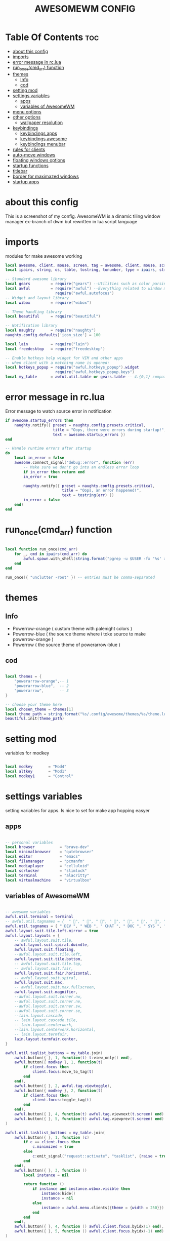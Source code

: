 #+TITLE: AWESOMEWM CONFIG
#+PROPERTY: header-args :tangle rc.lua
#+STARTUP: showeverything


* Table Of Contents :toc:
- [[#about-this-config][about this config]]
- [[#imports][imports]]
- [[#error-message-in-rclua][error message in rc.lua]]
- [[#run_oncecmd_arr-function][run_once(cmd_arr) function]]
- [[#themes][themes]]
  - [[#info][Info]]
  - [[#cod][cod]]
- [[#setting-mod][setting mod]]
- [[#settings-variables][settings variables]]
  - [[#apps][apps]]
  - [[#variables-of-awesomewm][variables of AwesomeWM]]
- [[#menu-options][menu options]]
- [[#other-options][other options]]
  - [[#wallpaper-resolution][wallpaper resolution]]
- [[#keybindings][keybindings]]
  - [[#keybindings-apps][keybindings apps]]
  - [[#keybindings-awesome][keybindings awesome]]
  - [[#keybindings-menubar][keybindings menubar]]
- [[#rules-for-clients][rules for clients]]
- [[#auto-move-windows][auto-move windows]]
- [[#floating-windows-options][floating windows options]]
- [[#startup-functions][startup functions]]
- [[#titlebar][titlebar]]
- [[#border-for-maximazed-windows][border for maximazed windows]]
- [[#startup-apps][startup apps]]

* about this config
This is a screenshot of my config. AwesomeWM is a dinamic tiling window manager ex-branch of dwm but rewritten in lua script language

#+CAPTION: AwesomeWM Scrot
#+ATTR_HTML: :alt XMonad Scrot :title AwesomeWM Scrot :align left [[https://github.com/atem-karma/KitoDots/blob/master/image/awesome.png?raw=true]]

* imports
modules for make awesome working
#+BEGIN_SRC lua
local awesome, client, mouse, screen, tag = awesome, client, mouse, screen, tag
local ipairs, string, os, table, tostring, tonumber, type = ipairs, string, os, table, tostring, tonumber, type

-- Standard awesome library
local gears         = require("gears") --Utilities such as color parsing and objects
local awful         = require("awful") --Everything related to window managment
                      require("awful.autofocus")
-- Widget and layout library
local wibox         = require("wibox")

-- Theme handling library
local beautiful     = require("beautiful")

-- Notification library
local naughty       = require("naughty")
naughty.config.defaults['icon_size'] = 100

local lain          = require("lain")
local freedesktop   = require("freedesktop")

-- Enable hotkeys help widget for VIM and other apps
-- when client with a matching name is opened:
local hotkeys_popup = require("awful.hotkeys_popup").widget
                      require("awful.hotkeys_popup.keys")
local my_table      = awful.util.table or gears.table -- 4.{0,1} compatibility

#+END_SRC

#+RESULTS:

* error message in rc.lua
Error message to watch source error in notification
#+BEGIN_SRC lua
if awesome.startup_errors then
    naughty.notify({ preset = naughty.config.presets.critical,
                     title = "Oops, there were errors during startup!",
                     text = awesome.startup_errors })
end

-- Handle runtime errors after startup
do
    local in_error = false
    awesome.connect_signal("debug::error", function (err)
        -- Make sure we don't go into an endless error loop
        if in_error then return end
        in_error = true

        naughty.notify({ preset = naughty.config.presets.critical,
                         title = "Oops, an error happened!",
                         text = tostring(err) })
        in_error = false
    end)
end

#+END_SRC
* run_once(cmd_arr) function
#+BEGIN_SRC lua

local function run_once(cmd_arr)
    for _, cmd in ipairs(cmd_arr) do
        awful.spawn.with_shell(string.format("pgrep -u $USER -fx '%s' > /dev/null || (%s)", cmd, cmd))
    end
end

run_once({ "unclutter -root" }) -- entries must be comma-separated

#+END_SRC
* themes
** Info
   - Powerrow-orange ( custom theme with palenight colors )
   - Powerrow-blue ( the source theme where i toke source to make powerrow-orange )
   - Powerrow ( the source theme of powerarrow-blue )

** cod
#+BEGIN_SRC lua

local themes = {
    "powerarrow-orange",-- 1
    "powerarrow-blue",  -- 2
    "powerarrow",       -- 3
}

-- choose your theme here
local chosen_theme = themes[1]
local theme_path = string.format("%s/.config/awesome/themes/%s/theme.lua", os.getenv("HOME"), chosen_theme)
beautiful.init(theme_path)

#+END_SRC

* setting mod
variables for modkey

#+BEGIN_SRC lua

local modkey       = "Mod4"
local altkey       = "Mod1"
local modkey1      = "Control"

#+END_SRC
* settings variables
setting variables for apps. Is nice to set for make app hopping easyer
** apps
#+BEGIN_SRC lua

-- personal variables
local browser           = "brave-dev"
local minimalbrowser    = "qutebrowser"
local editor            = "emacs"
local filemanager       = "pcmanfm"
local mediaplayer       = "celluloid"
local scrlocker         = "slimlock"
local terminal          = "alacritty"
local virtualmachine    = "virtualbox"

#+END_SRC
** variables of AwesomeWM
#+BEGIN_SRC lua

-- awesome variables
awful.util.terminal = terminal
-- awful.util.tagnames = {  " ", " ", " ", " ", " ", " ", " ", " ", " ", " "  }
awful.util.tagnames = { " DEV ", " WEB ", " CHAT ", " DOC ", " SYS ", " MUS ", " VID ", " GFX " , " VBOX "}
awful.layout.suit.tile.left.mirror = true
awful.layout.layouts = {
    -- awful.layout.suit.tile,
    awful.layout.suit.spiral.dwindle,
    awful.layout.suit.floating,
    --awful.layout.suit.tile.left,
    awful.layout.suit.tile.bottom,
    -- awful.layout.suit.tile.top,
    -- awful.layout.suit.fair,
    awful.layout.suit.fair.horizontal,
    -- awful.layout.suit.spiral,
    awful.layout.suit.max,
    -- awful.layout.suit.max.fullscreen,
    awful.layout.suit.magnifier,
    --awful.layout.suit.corner.nw,
    --awful.layout.suit.corner.ne,
    --awful.layout.suit.corner.sw,
    --awful.layout.suit.corner.se,
    --lain.layout.cascade,
    -- lain.layout.cascade.tile,
    -- lain.layout.centerwork,
    --lain.layout.centerwork.horizontal,
    -- lain.layout.termfair,
    lain.layout.termfair.center,
}

awful.util.taglist_buttons = my_table.join(
    awful.button({ }, 1, function(t) t:view_only() end),
    awful.button({ modkey }, 1, function(t)
        if client.focus then
            client.focus:move_to_tag(t)
        end
    end),
    awful.button({ }, 2, awful.tag.viewtoggle),
    awful.button({ modkey }, 2, function(t)
        if client.focus then
            client.focus:toggle_tag(t)
        end
    end),
    awful.button({ }, 4, function(t) awful.tag.viewnext(t.screen) end),
    awful.button({ }, 5, function(t) awful.tag.viewprev(t.screen) end)
)

awful.util.tasklist_buttons = my_table.join(
    awful.button({ }, 1, function (c)
        if c == client.focus then
            c.minimized = true
        else
            c:emit_signal("request::activate", "tasklist", {raise = true})
        end
    end),
    awful.button({ }, 3, function ()
        local instance = nil

        return function ()
            if instance and instance.wibox.visible then
                instance:hide()
                instance = nil
            else
                instance = awful.menu.clients({theme = {width = 250}})
            end
        end
    end),
    awful.button({ }, 4, function () awful.client.focus.byidx(1) end),
    awful.button({ }, 5, function () awful.client.focus.byidx(-1) end)
)

lain.layout.termfair.nmaster           = 3
lain.layout.termfair.ncol              = 1
lain.layout.termfair.center.nmaster    = 3
lain.layout.termfair.center.ncol       = 1
lain.layout.cascade.tile.offset_x      = 2
lain.layout.cascade.tile.offset_y      = 32
lain.layout.cascade.tile.extra_padding = 5
lain.layout.cascade.tile.nmaster       = 5
lain.layout.cascade.tile.ncol          = 2

beautiful.init(string.format(gears.filesystem.get_configuration_dir() .. "/themes/%s/theme.lua", chosen_theme))

beautiful.useless_gap = 10
#+END_SRC
* menu options
#+BEGIN_SRC lua
-- awesome menus
local myawesomemenu = {
    { "hotkeys", function() return false, hotkeys_popup.show_help end },
    { "manual", terminal .. " -e 'man awesome'" },
    { "edit config", terminal.." vim /home/dt/.config/awesome/rc.lua" },
    { "arandr", "arandr" },
    { "restart", awesome.restart },
}

awful.util.mymainmenu = freedesktop.menu.build({
    icon_size = beautiful.menu_height or 16,
    before = {
        { "Awesome", myawesomemenu, beautiful.awesome_icon },
        --{ "Atom", "atom" },
        -- other triads can be put here
    },
    after = {
        { "Terminale", terminal },
        { "Esci", function() awesome.quit() end },
        { "Sospendi", "systemctl suspend" },
        { "Riavvia", "systemctl reboot" },
        { "Spegni", "systemctl poweroff" },
        -- other triads can be put here
    }
})
--menubar.utils.terminal = terminal -- Set the Menubar terminal for applications that require it

#+END_SRC

#+RESULTS:

* other options
some wallpaper options, util for wms
** wallpaper resolution
#+BEGIN_SRC lua

-- Re-set wallpaper when a screen's geometry changes (e.g. different resolution)
screen.connect_signal("property::geometry", function(s)
    -- Wallpaper
    if beautiful.wallpaper then
        local wallpaper = beautiful.wallpaper
        -- If wallpaper is a function, call it with the screen
        if type(wallpaper) == "function" then
            wallpaper = wallpaper(s)
        end
        gears.wallpaper.maximized(wallpaper, s, true)
    end
end)
awful.screen.connect_for_each_screen(function(s) beautiful.at_screen_connect(s) end)

root.buttons(my_table.join(
    awful.button({ }, 3, function () awful.util.mymainmenu:toggle() end),
    awful.button({ }, 4, awful.tag.viewnext),
    awful.button({ }, 5, awful.tag.viewprev)
))

#+END_SRC

* keybindings
** keybindings apps
keybindings for apps
#+BEGIN_SRC lua

globalkeys = my_table.join(

    -- {{{ Personal keybindings
    -- dmenu
    awful.key({ modkey, "Shift" }, "Return",
    function ()
        awful.util.spawn("dmenu_run -nf '#999' -nb '#292d3e' -sf '#eee' -sb '#0077bb' -p ' Run :'")
    end,
    {description = "show dmenu", group = "hotkeys"}),

    awful.key({ modkey, "Shift" }, "c",
    function()
      awful.util.spawn("sh /home/kito/.dmenu/dmenu-edit-config.sh")
    end,
    {description = "show dmenu config script", group = "hotkeys"}),

    awful.key({ modkey, "Shift" }, "x",
    function()
      awful.util.spawn("sh /home/kito/.dmenu/powermenu-dmenu.sh")
    end,
    {description = "show dmenu powermenu script", group = "hotkeys"}),
    
    awful.key({ modkey, "Shift" }, "q",
    function()
      awful.util.spawn("sh /home/kito/.dmenu/dmenu-qute.sh")
    end,
    {description = "show dmenu qutebrowser script", group = "hotkeys"}),
    
    awful.key({ modkey, "Shift" }, "s",
    function()
      awful.util.spawn("sh /home/kito/.dmenu/dmenu-scrot.sh")
    end,
    {description = "show dmenu screenshot script", group = "hotkeys"}),
    --spawn alacritty
    awful.key({modkey},"Return",
    function () awful.util.spawn( terminal ) end,
    {description = "spawn a terminal", group = "hotkeys"}),

    --browser
    awful.key({ modkey, modkey1 }, "b", function () awful.util.spawn(browser) end,
        {description = "Spawn Extended browser" , group = "gui apps" }),
    awful.key({ modkey, modkey1 }, "q", function () awful.util.spawn(minimalbrowser) end,
        {description = "Spawn minimal browser" , group = "gui apps"}),

    --emacs
    awful.key({ modkey, altkey }, "e", function () awful.util.spawn("emacsclient -c -a ''") end,
        {description = "emacs" , group = "IDE" }),
    awful.key({ modkey, altkey }, "c",function () awful.util.spawn("emacsclient -c -a '' --eval '(calendar)'") end,
        {description = "emacs calendar", group = "gui apps"}),
    awful.key({ modkey, altkey }, "d",function () awful.util.spawn("emacsclient -c -a '' --eval '(dired nil)'") end,
        {description = "emacs file manager ", group = "gui apps"}),
    awful.key({ modkey, altkey }, "s",function () awful.util.spawn("emacsclient -c -a '' --eval '(eshell)'") end,
        {description = "emacs eshell", group = "gui apps"}),
    awful.key({ modkey, altkey }, "f",function () awful.util.spawn("emacsclient -c -a '' --eval '(elfeed)'") end,
        {description = "emacs feed reader", group = "gui apps"}),
     -- screenshots
     awful.key({modkey},"Print", function() awful.util.spawn("gnome-screenshot -i") end,
        {description = "Gnome screenshot", group = "screenshots"}),

     -- file manager
    awful.key({modkey, modkey1},"f", function() awful.util.spawn("pcmanfm") end,
    {description = "pcmanfm file manager", group ="gui apps"}),
    --chat client
    awful.key({modkey, modkey1},"c",function() awful.util.spawn("ferdi") end,
    {decription = "chat client", group="gui apps"}),
    -- rofi
    awful.key({modkey},"r",function() awful.util.spawn("rofi -show drun")end,
    {description = "rofi launcher", group="launcher"}),
    -- Yui
    awful.key({modkey},"y",function() awful.util.spawn("./mnt/103C02053C01E696/programmi/python/Yui/UnixVersion/yui") end,
    {description = "Assistente digitale Yui", group="Assistente digitale"}),
#+END_SRC

#+RESULTS:

** keybindings awesome

keybindings for awesome
#+BEGIN_SRC lua

    -- Hotkeys Awesome

    awful.key({ modkey,           }, "s",      hotkeys_popup.show_help,
        {description = "show help", group="awesome"}),

    -- Tag browsing with modkey
    awful.key({ altkey ,modkey1}, "Left",   awful.tag.viewprev,
        {description = "view previous", group = "tag"}),
    awful.key({ modkey1,altkey}, "Right",  awful.tag.viewnext,
        {description = "view next", group = "tag"}),
    awful.key({ altkey,           }, "Escape", awful.tag.history.restore,
        {description = "go back", group = "tag"}),

     -- Tag browsing alt + tab
    awful.key({ altkey,           }, "Tab",   awful.tag.viewnext,
        {description = "view next", group = "tag"}),
    awful.key({ altkey, "Shift"   }, "Tab",  awful.tag.viewprev,
        {description = "view previous", group = "tag"}),

     -- Tag browsing modkey + tab
    awful.key({ modkey,           }, "Tab",   awful.tag.viewnext,
        {description = "view next", group = "tag"}),
    awful.key({ modkey, "Shift"   }, "Tab",  awful.tag.viewprev,
        {description = "view previous", group = "tag"}),


    -- Non-empty tag browsing
    --awful.key({ modkey }, "Left", function () lain.util.tag_view_nonempty(-1) end,
              --{description = "view  previous nonempty", group = "tag"}),
   -- awful.key({ modkey }, "Right", function () lain.util.tag_view_nonempty(1) end,
             -- {description = "view  previous nonempty", group = "tag"}),

    -- Default client focus
    awful.key({ altkey,           }, "j",
        function ()
            awful.client.focus.byidx( 1)
        end,
        {description = "focus next by index", group = "client"}
    ),
    awful.key({ altkey,           }, "k",
        function ()
            awful.client.focus.byidx(-1)
        end,
        {description = "focus previous by index", group = "client"}
    ),

    -- By direction client focus
    awful.key({ modkey }, "j",
        function() awful.client.focus.global_bydirection("down")
            if client.focus then client.focus:raise() end
        end,
        {description = "focus down", group = "client"}),
    awful.key({ modkey }, "k",
        function()
            awful.client.focus.global_bydirection("up")
            if client.focus then client.focus:raise() end
        end,
        {description = "focus up", group = "client"}),
    awful.key({ modkey }, "h",
        function()
            awful.client.focus.global_bydirection("left")
            if client.focus then client.focus:raise() end
        end,
        {description = "focus left", group = "client"}),
    awful.key({  modkey }, "l",
        function()
            awful.client.focus.global_bydirection("right")
            if client.focus then client.focus:raise() end
        end,
        {description = "focus right", group = "client"}),


        -- By direction client focus with arrows
        awful.key({  modkey }, "Down",
            function()
                awful.client.focus.global_bydirection("down")
                if client.focus then client.focus:raise() end
            end,
            {description = "focus down", group = "client"}),
        awful.key({ modkey }, "Up",
            function()
                awful.client.focus.global_bydirection("up")
                if client.focus then client.focus:raise() end
            end,
            {description = "focus up", group = "client"}),
        awful.key({ modkey }, "Left",
            function()
                awful.client.focus.global_bydirection("left")
                if client.focus then client.focus:raise() end
            end,
            {description = "focus left", group = "client"}),
        awful.key({ modkey }, "Right",
            function()
                awful.client.focus.global_bydirection("right")
                if client.focus then client.focus:raise() end
            end,
            {description = "focus right", group = "client"}),



    awful.key({ modkey,           }, "w", function () awful.util.mymainmenu:show() end,
              {description = "show main menu", group = "awesome"}),

    -- Layout manipulation
    awful.key({ modkey, "Shift"   }, "j", function () awful.client.swap.byidx(  1)    end,
              {description = "swap with next client by index", group = "client"}),
    awful.key({ modkey, "Shift"   }, "k", function () awful.client.swap.byidx( -1)    end,
              {description = "swap with previous client by index", group = "client"}),
    awful.key({ modkey }, ".", function () awful.screen.focus_relative( 1) end,
              {description = "focus the next screen", group = "screen"}),
    awful.key({ modkey }, ",", function () awful.screen.focus_relative(-1) end,
              {description = "focus the previous screen", group = "screen"}),
    awful.key({ modkey,           }, "u", awful.client.urgent.jumpto,
              {description = "jump to urgent client", group = "client"}),
    awful.key({ modkey1,           }, "Tab",
        function ()
            awful.client.focus.history.previous()
            if client.focus then
                client.focus:raise()
            end
        end,
        {description = "go back", group = "client"}),

    -- Show/Hide Wibox
    awful.key({ modkey }, "b", function ()
            for s in screen do
                s.mywibox.visible = not s.mywibox.visible
                if s.mybottomwibox then
                    s.mybottomwibox.visible = not s.mybottomwibox.visible
                end
            end
        end,
        {description = "toggle wibox", group = "awesome"}),

    -- On the fly useless gaps change
    awful.key({ altkey, "Control" }, "j", function () lain.util.useless_gaps_resize(1) end,
              {description = "increment useless gaps", group = "tag"}),
    awful.key({ altkey, "Control" }, "l", function () lain.util.useless_gaps_resize(-1) end,
              {description = "decrement useless gaps", group = "tag"}),

    -- Dynamic tagging
    awful.key({ modkey, "Shift" }, "n", function () lain.util.add_tag() end,
              {description = "add new tag", group = "tag"}),
    awful.key({ modkey, "Control" }, "r", function () lain.util.rename_tag() end,
              {description = "rename tag", group = "tag"}),
    awful.key({ altkey, "Shift" }, "Left", function () lain.util.move_tag(-1) end,
              {description = "move tag to the left", group = "tag"}),
    awful.key({ altkey, "Shift" }, "Right", function () lain.util.move_tag(1) end,
              {description = "move tag to the right", group = "tag"}),
    awful.key({ modkey, "Shift" }, "d", function () lain.util.delete_tag() end,
              {description = "delete tag", group = "tag"}),

    -- Standard program
    awful.key({ modkey, "Shift" }, "r", awesome.restart,
              {description = "reload awesome", group = "awesome"}),
    awful.key({ modkey, "Shift"   }, "q",  function () awful.spawn.with_shell( '~/.dmenu/prompt "are you sure?" "killall awesome"' ) end,
              {description = "quit awesome", group = "awesome"}),

    awful.key({ altkey, "Shift"   }, "l",     function () awful.tag.incmwfact( 0.05)          end,
              {description = "increase master width factor", group = "layout"}),
    awful.key({ altkey, "Shift"   }, "h",     function () awful.tag.incmwfact(-0.05)          end,
              {description = "decrease master width factor", group = "layout"}),
    awful.key({ modkey, "Shift"   }, "v",     function () awful.tag.incnmaster( 1, nil, true) end,
              {description = "increase the number of master clients", group = "layout"}),
    awful.key({ modkey, "Shift"   }, "o",     function () awful.tag.incnmaster(-1, nil, true) end,
              {description = "decrease the number of master clients", group = "layout"}),
    awful.key({ modkey, "Control" }, "h",     function () awful.tag.incncol( 1, nil, true)    end,
              {description = "increase the number of columns", group = "layout"}),
    awful.key({ modkey, "Control" }, "l",     function () awful.tag.incncol(-1, nil, true)    end,
              {description = "decrease the number of columns", group = "layout"}),
    awful.key({ modkey,           }, "space", function () awful.layout.inc( 1)                end,
              {description = "select next", group = "layout"}),
    --awful.key({ modkey, "Shift"   }, "space", function () awful.layout.inc(-1)                end,
             -- {description = "select previous", group = "layout"}),

    awful.key({ modkey, "Control" }, "n",
              function ()
                  local c = awful.client.restore()
                  -- Focus restored client
                  if c then
                      client.focus = c
                      c:raise()
                  end
              end,
              {description = "restore minimized", group = "client"}),

    -- Dropdown application
    awful.key({ modkey, }, "z", function () awful.screen.focused().quake:toggle() end,
              {description = "dropdown application", group = "super"}),

    -- Widgets popups
    awful.key({ altkey, }, "c", function () lain.widget.calendar.show(7) end,
              {description = "show calendar", group = "widgets"}),
    awful.key({ altkey, }, "h", function () if beautiful.fs then beautiful.fs.show(7) end end,
              {description = "show filesystem", group = "widgets"}),
    awful.key({ altkey, }, "w", function () if beautiful.weather then beautiful.weather.show(7) end end,
              {description = "show weather", group = "widgets"}),

    -- Brightness
    awful.key({ }, "XF86MonBrightnessUp", function () os.execute("xbacklight -inc 10") end,
              {description = "+10%", group = "hotkeys"}),
    awful.key({ }, "XF86MonBrightnessDown", function () os.execute("xbacklight -dec 10") end,
              {description = "-10%", group = "hotkeys"}),

    -- Copy primary to clipboard (terminals to gtk)
    awful.key({ modkey }, "c", function () awful.spawn.with_shell("xsel | xsel -i -b") end,
              {description = "copy terminal to gtk", group = "hotkeys"}),
    -- Copy clipboard to primary (gtk to terminals)
    awful.key({ modkey }, "v", function () awful.spawn.with_shell("xsel -b | xsel") end,
              {description = "copy gtk to terminal", group = "hotkeys"}),

#+END_SRC
** keybindings menubar

keybindings for menus
#+BEGIN_SRC lua

    -- Default
    --[[ Menubar

    awful.key({ modkey }, "p", function() menubar.show() end,
              {description = "show the menubar", group = "super"})
    --]]

    awful.key({ altkey, "Shift" }, "x",
              function ()
                  awful.prompt.run {
                    prompt       = "Run Lua code: ",
                    textbox      = awful.screen.focused().mypromptbox.widget,
                    exe_callback = awful.util.eval,
                    history_path = awful.util.get_cache_dir() .. "/history_eval"
                  }
              end,
              {description = "lua execute prompt", group = "awesome"})
    --]]
)

clientkeys = my_table.join(
    awful.key({ altkey, "Shift"   }, "m",      lain.util.magnify_client,
              {description = "magnify client", group = "client"}),
    awful.key({ modkey,           }, "f",
        function (c)
            c.fullscreen = not c.fullscreen
            c:raise()
        end,
        {description = "toggle fullscreen", group = "client"}),
    awful.key({ modkey }, "q",      function (c) c:kill()                         end,
              {description = "close", group = "hotkeys"}),
    awful.key({ modkey, "Shift" }, "space",  awful.client.floating.toggle                     ,
              {description = "toggle floating", group = "client"}),
    awful.key({ modkey, "Control" }, "Return", function (c) c:swap(awful.client.getmaster()) end,
              {description = "move to master", group = "client"}),
    awful.key({ modkey,           }, "o",      function (c) c:move_to_screen()               end,
              {description = "move to screen", group = "client"}),
    awful.key({ modkey,           }, "t",      function (c) c.ontop = not c.ontop            end,
              {description = "toggle keep on top", group = "client"}),
    awful.key({ modkey,           }, "n",
        function (c)
            -- The client currently has the input focus, so it cannot be
            -- minimized, since minimized clients can't have the focus.
            c.minimized = true
        end ,
        {description = "minimize", group = "client"}),
    awful.key({ modkey,           }, "m",
        function (c)
            c.maximized = not c.maximized
            c:raise()
        end ,
        {description = "maximize", group = "client"})
)

-- Bind all key numbers to tags.
-- Be careful: we use keycodes to make it works on any keyboard layout.
-- This should map on the top row of your keyboard, usually 1 to 9.
for i = 1, 9 do
    -- Hack to only show tags 1 and 9 in the shortcut window (mod+s)
    local descr_view, descr_toggle, descr_move, descr_toggle_focus
    if i == 1 or i == 9 then
        descr_view = {description = "view tag #", group = "tag"}
        descr_toggle = {description = "toggle tag #", group = "tag"}
        descr_move = {description = "move focused client to tag #", group = "tag"}
        descr_toggle_focus = {description = "toggle focused client on tag #", group = "tag"}
    end
    globalkeys = my_table.join(globalkeys,
        -- View tag only.
        awful.key({ modkey }, "#" .. i + 9,
                  function ()
                        local screen = awful.screen.focused()
                        local tag = screen.tags[i]
                        if tag then
                           tag:view_only()
                        end
                  end,
                  descr_view),
        -- Toggle tag display.
        awful.key({ modkey, "Control" }, "#" .. i + 9,
                  function ()
                      local screen = awful.screen.focused()
                      local tag = screen.tags[i]
                      if tag then
                         awful.tag.viewtoggle(tag)
                      end
                  end,
                  descr_toggle),
        -- Move client to tag.
        awful.key({ modkey, "Shift" }, "#" .. i + 9,
                  function ()
                      if client.focus then
                          local tag = client.focus.screen.tags[i]
                          if tag then
                              client.focus:move_to_tag(tag)
                          end
                     end
                  end,
                  descr_move),
        -- Toggle tag on focused client.
        awful.key({ modkey, "Control", "Shift" }, "#" .. i + 9,
                  function ()
                      if client.focus then
                          local tag = client.focus.screen.tags[i]
                          if tag then
                              client.focus:toggle_tag(tag)
                          end
                      end
                  end,
                  descr_toggle_focus)
    )
end

clientbuttons = gears.table.join(
    awful.button({ }, 1, function (c)
        c:emit_signal("request::activate", "mouse_click", {raise = true})
    end),
    awful.button({ modkey }, 1, function (c)
        c:emit_signal("request::activate", "mouse_click", {raise = true})
        awful.mouse.client.move(c)
    end),
    awful.button({ modkey }, 3, function (c)
        c:emit_signal("request::activate", "mouse_click", {raise = true})
        awful.mouse.client.resize(c)
    end)
    )

-- Set keys
root.keys(globalkeys)

#+END_SRC
* rules for clients
#+BEGIN_SRC lua

-- Rules to apply to new clients (through the "manage" signal).
awful.rules.rules = {
    -- All clients will match this rule.
    { rule = { },
      properties = { border_width = beautiful.border_width,
                     border_color = beautiful.border_normal,
                     focus = awful.client.focus.filter,
                     raise = true,
                     keys = clientkeys,
                     buttons = clientbuttons,
                     screen = awful.screen.preferred,
                     placement = awful.placement.no_overlap+awful.placement.no_offscreen,
                     size_hints_honor = false
     }
    },

#+END_SRC
* auto-move windows
automove in right tags, for productivity
#+BEGIN_SRC lua

    -- Titlebars
    { rule_any = { type = { "dialog", "normal" } },
      properties = { titlebars_enabled = false } },

    -- Set applications to always map on the tag 1 on screen 1.
    -- find class or role via xprop command
    --{ rule = { class = browser1 },
      --properties = { screen = 1, tag = awful.util.tagnames[1] } },

    --{ rule = { class = editorgui },
        --properties = { screen = 1, tag = awful.util.tagnames[2] } },

    --{ rule = { class = "Geany" },
        --properties = { screen = 1, tag = awful.util.tagnames[2] } },

    -- Set applications to always map on the tag 3 on screen 1.
    --{ rule = { class = "Inkscape" },
        --properties = { screen = 1, tag = awful.util.tagnames[3] } },

    -- Set applications to always map on the tag 4 on screen 1.
    --{ rule = { class = "Gimp" },
        --properties = { screen = 1, tag = awful.util.tagnames[4] } },

    -- Set applications to be maximized at startup.
    -- find class or role via xprop command
    { rule = { class = editorgui },
          properties = { maximized = false } },

    { rule = { class = "photogimp", role = "photogimp" },
          properties = { maximized = true } },


    { rule = { class = mediaplayer },
          properties = { maximized = true } },

    { rule = { class = "mpv" },
    properties = { maximized = true } },

    { rule = { class = "VirtualBox Manager" },
          properties = { maximized = true } },

    { rule = { class = "VirtualBox Machine" },
          properties = { maximized = true } },

    { rule = { class = "Xfce4-settings-manager" },
          properties = { floating = false } },


#+END_SRC
* floating windows options
floating clients, nice for download windows or something similar
#+BEGIN_SRC lua

    -- Floating clients.
    { rule_any = {
        instance = {
          "DTA",  -- Firefox addon DownThemAll.
          "copyq",  -- Includes session name in class.
        },
        class = {
          "krunner",
          "yakuake",
          "systemsettings",
          "plasmashell",
          "Plasma",
          "plasma-desktop",
          "win7",
          "kmix",
          "Klipper",
          "Plasmoidviewer",
          "pop-up",
          "task_dialog",
          "Arandr",
          "Blueberry",
          "Galculator",
          "Gnome-font-viewer",
          "Gpick",
          "Imagewriter",
          "Font-manager",
          "Kruler",
          "MessageWin",  -- kalarm.
          "Oblogout",
          "Peek",
          "Skype",
          "System-config-printer.py",
          "Sxiv",
          "Unetbootin.elf",
          "Wpa_gui",
          "pinentry",
          "veromix",
          "xtightvncviewer"},

        name = {
          "Event Tester",  -- xev.
        },
        role = {
          "AlarmWindow",  -- Thunderbird's calendar.
          "pop-up",       -- e.g. Google Chrome's (detached) Developer Tools.
          "Preferences",
          "setup",
        }
      }, properties = { floating = true }},

}

#+END_SRC
* startup functions
startup functions
#+BEGIN_SRC lua

-- Signal function to execute when a new client appears.
client.connect_signal("manage", function (c)
    -- Set the windows at the slave,
    -- i.e. put it at the end of others instead of setting it master.
    -- if not awesome.startup then awful.client.setslave(c) end

    if awesome.startup and
      not c.size_hints.user_position
      and not c.size_hints.program_position then
        -- Prevent clients from being unreachable after screen count changes.
        awful.placement.no_offscreen(c)
    end
end)

#+END_SRC
* titlebar
titlebar options
#+BEGIN_SRC lua

-- Add a titlebar if titlebars_enabled is set to true in the rules.
client.connect_signal("request::titlebars", function(c)
    -- Custom
    if beautiful.titlebar_fun then
        beautiful.titlebar_fun(c)
        return
    end

    -- Default
    -- buttons for the titlebar
    local buttons = my_table.join(
        awful.button({ }, 1, function()
            c:emit_signal("request::activate", "titlebar", {raise = true})
            awful.mouse.client.move(c)
        end),
        awful.button({ }, 3, function()
            c:emit_signal("request::activate", "titlebar", {raise = true})
            awful.mouse.client.resize(c)
        end)
    )

    awful.titlebar(c, {size = 21}) : setup {
        { -- Left
            awful.titlebar.widget.iconwidget(c),
            buttons = buttons,
            layout  = wibox.layout.fixed.horizontal
        },
        { -- Middle
            { -- Title
                align  = "center",
                widget = awful.titlebar.widget.titlewidget(c)
            },
            buttons = buttons,
            layout  = wibox.layout.flex.horizontal
        },
        { -- Right
            awful.titlebar.widget.floatingbutton (c),
            awful.titlebar.widget.maximizedbutton(c),
            awful.titlebar.widget.stickybutton   (c),
            awful.titlebar.widget.ontopbutton    (c),
            awful.titlebar.widget.closebutton    (c),
            layout = wibox.layout.fixed.horizontal()
        },
        layout = wibox.layout.align.horizontal
    }
end)

client.connect_signal("mouse::enter", function(c)
    c:emit_signal("request::activate", "mouse_enter", {raise = true})
end)

#+END_SRC
* border for maximazed windows
maximized windows without border
#+BEGIN_SRC lua

-- No border for maximized clients
function border_adjust(c)
    if c.maximized then -- no borders if only 1 client visible
        c.border_width = 0
    elseif #awful.screen.focused().clients > 1 then
        c.border_width = beautiful.border_width
        c.border_color = beautiful.border_focus
    end
end

client.connect_signal("focus", border_adjust)
client.connect_signal("property::maximized", border_adjust)
client.connect_signal("unfocus", function(c) c.border_color = beautiful.border_normal end)

#+END_SRC
* startup apps
startup apps
#+BEGIN_SRC lua
awful.spawn.with_shell("kdeconnect-cli")
awful.spawn.with_shell("/usr/bin/emacs --daemon &")
awful.spawn.with_shell("picom --experimental-backends --config  $HOME/.config/picom/picom.conf")
awful.spawn.with_shell("nm-applet &")
awful.spawn.with_shell("volumeicon &")
awful.spawn.with_shell("feh --bg-scale ~/Immagini/sfondo_Blackarch.png")
awful.spawn.with_shell("dunst &")
awful.spawn.with_shell("LG3D")
#+END_SRC
